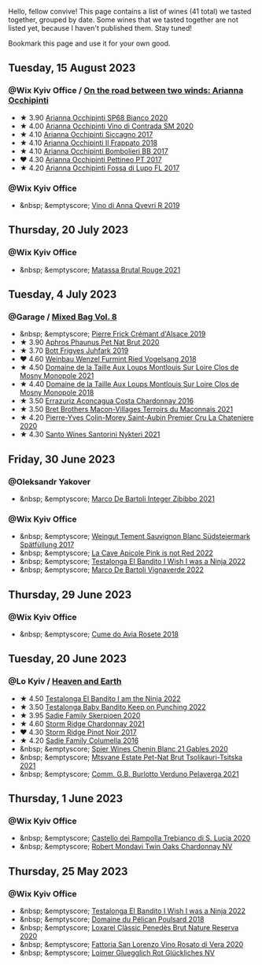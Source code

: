 Hello, fellow convive! This page contains a list of wines (41 total) we tasted together, grouped by date. Some wines that we tasted together are not listed yet, because I haven't published them. Stay tuned!

Bookmark this page and use it for your own good.

#+begin_export html
<div class="rating-list">
#+end_export

** Tuesday, 15 August 2023

*** @Wix Kyiv Office / [[barberry:/posts/2023-08-15-occhipinti][On the road between two winds: Arianna Occhipinti]]

- ★ 3.90 [[barberry:/wines/fe7baaab-b6e1-43c7-b475-2fbacc3e84d4][Arianna Occhipinti SP68 Bianco 2020]]
- ★ 4.00 [[barberry:/wines/e9577901-8db7-4178-bc60-462ccdee35c3][Arianna Occhipinti Vino di Contrada SM 2020]]
- ★ 4.10 [[barberry:/wines/958808fe-25a7-402e-84f6-4fd05aa9d23a][Arianna Occhipinti Siccagno 2017]]
- ★ 4.10 [[barberry:/wines/9368685a-9c95-4099-a7a3-0662a2a8ce99][Arianna Occhipinti Il Frappato 2018]]
- ★ 4.10 [[barberry:/wines/004fb7af-4256-490e-b511-b860c0dc5f78][Arianna Occhipinti Bombolieri BB 2017]]
- ❤️ 4.30 [[barberry:/wines/d84a421b-e4f0-4c9b-a2d3-0735f7d1f378][Arianna Occhipinti Pettineo PT 2017]]
- ★ 4.20 [[barberry:/wines/116b633c-dc12-45bf-a6b4-2e7c4a9dfd9e][Arianna Occhipinti Fossa di Lupo FL 2017]]

*** @Wix Kyiv Office

- &nbsp; &emptyscore; [[barberry:/wines/7ec06cdb-acb1-475d-ab6e-1b35196fc785][Vino di Anna Qvevri R 2019]]

** Thursday, 20 July 2023

*** @Wix Kyiv Office

- &nbsp; &emptyscore; [[barberry:/wines/892ccc50-f7e0-425e-99be-5ddd238056df][Matassa Brutal Rouge 2021]]

** Tuesday,  4 July 2023

*** @Garage / [[barberry:/posts/2023-07-04-mixed-bag][Mixed Bag Vol. 8]]

- &nbsp; &emptyscore; [[barberry:/wines/b60ee6cd-c27f-498d-98f2-d3c984d9e00f][Pierre Frick Crémant d'Alsace 2019]]
- ★ 3.90 [[barberry:/wines/54aaa7a2-2d02-4d12-9892-e2154b42339b][Aphros Phaunus Pet Nat Brut 2020]]
- ★ 3.70 [[barberry:/wines/6bc9fea8-41bf-4e23-a34a-c0f80a5017e6][Bott Frigyes Juhfark 2019]]
- ❤️ 4.60 [[barberry:/wines/b9208a9f-b71d-4e49-a3f4-f2cc720a74ab][Weinbau Wenzel Furmint Ried Vogelsang 2018]]
- ★ 4.50 [[barberry:/wines/77878044-246d-4fb2-9475-6d8044a24f46][Domaine de la Taille Aux Loups Montlouis Sur Loire Clos de Mosny Monopole 2021]]
- ★ 4.40 [[barberry:/wines/97e16400-52f3-4223-b49b-f3aa8db37411][Domaine de la Taille Aux Loups Montlouis Sur Loire Clos de Mosny Monopole 2018]]
- ★ 3.50 [[barberry:/wines/419d4870-6c3b-4bdc-9005-4b99b36e2ded][Errazuriz Aconcagua Costa Chardonnay 2016]]
- ★ 3.50 [[barberry:/wines/e505c724-2b49-4a9d-ae1e-837602b3dd32][Bret Brothers Macon-Villages Terroirs du Maconnais 2021]]
- ★ 4.20 [[barberry:/wines/d85e8c99-c857-4754-bda0-5640e29e96be][Pierre-Yves Colin-Morey Saint-Aubin Premier Cru La Chateniere 2020]]
- ★ 4.30 [[barberry:/wines/5cb54c3d-b813-4ffd-b813-5961e3273f40][Santo Wines Santorini Nykteri 2021]]

** Friday, 30 June 2023

*** @Oleksandr Yakover

- &nbsp; &emptyscore; [[barberry:/wines/a6befdd9-488a-47f7-9c87-16778ea321d2][Marco De Bartoli Integer Zibibbo 2021]]

*** @Wix Kyiv Office

- &nbsp; &emptyscore; [[barberry:/wines/67b1bff3-17d8-4eeb-b8b8-07030edb41ac][Weingut Tement Sauvignon Blanc Südsteiermark Spätfüllung 2017]]
- &nbsp; &emptyscore; [[barberry:/wines/cffbb147-eb1b-411a-9c17-4814fc286078][La Cave Apicole Pink is not Red 2022]]
- &nbsp; &emptyscore; [[barberry:/wines/da22054b-8886-4194-9e2c-e3a798aaa374][Testalonga El Bandito I Wish I was a Ninja 2022]]
- &nbsp; &emptyscore; [[barberry:/wines/8d579b38-f1d2-45bd-b7fb-1da5846cb9cd][Marco De Bartoli Vignaverde 2022]]

** Thursday, 29 June 2023

*** @Wix Kyiv Office

- &nbsp; &emptyscore; [[barberry:/wines/2875f334-852d-4a1e-9135-964683629074][Cume do Avia Rosete 2018]]

** Tuesday, 20 June 2023

*** @Lo Kyiv / [[barberry:/posts/2023-06-20-south-africa][Heaven and Earth]]

- ★ 4.50 [[barberry:/wines/8f825abb-5543-40ac-a42d-44fd1edf1a7d][Testalonga El Bandito I am the Ninja 2022]]
- ★ 3.50 [[barberry:/wines/f70047ef-3506-4395-ba7d-c6867ab3bd5b][Testalonga Baby Bandito Keep on Punching 2022]]
- ★ 3.95 [[barberry:/wines/d71fb0cc-4414-437e-8870-a4ef45c8abd8][Sadie Family Skerpioen 2020]]
- ★ 4.60 [[barberry:/wines/817f34e2-6083-474d-8458-452569fdbf8a][Storm Ridge Chardonnay 2021]]
- ❤️ 4.30 [[barberry:/wines/967d2311-5188-4cdb-ac6a-6ec94c6e40e0][Storm Ridge Pinot Noir 2017]]
- ★ 4.20 [[barberry:/wines/f9b6ea46-f032-45c3-b18f-951508064989][Sadie Family Columella 2016]]
- &nbsp; &emptyscore; [[barberry:/wines/9555acaa-05b1-4adc-b0b5-8d04c5b91016][Spier Wines Chenin Blanc 21 Gables 2020]]
- &nbsp; &emptyscore; [[barberry:/wines/149668d8-4c02-44c0-8955-8d6028e35c92][Mtsvane Estate Pet-Nat Brut Tsolikauri-Tsitska 2021]]
- &nbsp; &emptyscore; [[barberry:/wines/40870c4e-61f7-4b11-9ab5-42d44a22829e][Comm. G.B. Burlotto Verduno Pelaverga 2021]]

** Thursday,  1 June 2023

*** @Wix Kyiv Office

- &nbsp; &emptyscore; [[barberry:/wines/74a920c7-60ac-4e6c-8b7e-cf24db4d3046][Castello dei Rampolla Trebianco di S. Lucia 2020]]
- &nbsp; &emptyscore; [[barberry:/wines/86c53166-1ddb-43ed-a81c-7bfa279c631a][Robert Mondavi Twin Oaks Chardonnay NV]]

** Thursday, 25 May 2023

*** @Wix Kyiv Office

- &nbsp; &emptyscore; [[barberry:/wines/da22054b-8886-4194-9e2c-e3a798aaa374][Testalonga El Bandito I Wish I was a Ninja 2022]]
- &nbsp; &emptyscore; [[barberry:/wines/e761d104-5798-43f7-9d5d-cbf763d587a5][Domaine du Pélican Poulsard 2018]]
- &nbsp; &emptyscore; [[barberry:/wines/0bf73b38-a422-4482-9ed0-8ce6ea74981e][Loxarel Clàssic Penedès Brut Nature Reserva 2020]]
- &nbsp; &emptyscore; [[barberry:/wines/c490b3ec-5108-48d6-94ca-87d40ed55c3a][Fattoria San Lorenzo Vino Rosato di Vera 2020]]
- &nbsp; &emptyscore; [[barberry:/wines/9e508cc6-0fed-456f-86e2-82d15cecccef][Loimer Gluegglich Rot Glückliches NV]]

#+begin_export html
</div>
#+end_export
